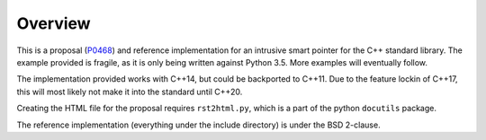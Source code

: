 Overview
========

This is a proposal (P0468_) and reference implementation for an intrusive smart
pointer for the C++ standard library. The example provided is fragile, as it is
only being written against Python 3.5. More examples will eventually follow.

The implementation provided works with C++14, but could be backported to C++11.
Due to the feature lockin of C++17, this will most likely not make it into the
standard until C++20.

Creating the HTML file for the proposal requires ``rst2html.py``, which is a
part of the python ``docutils`` package.

The reference implementation (everything under the include directory) is under
the BSD 2-clause.

.. _P0468: https://wg21.link/p0468
